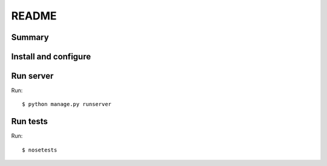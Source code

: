 ========
 README
========

Summary
=======


Install and configure
=====================


Run server
==========

Run::

    $ python manage.py runserver


Run tests
=========

Run::

    $ nosetests
